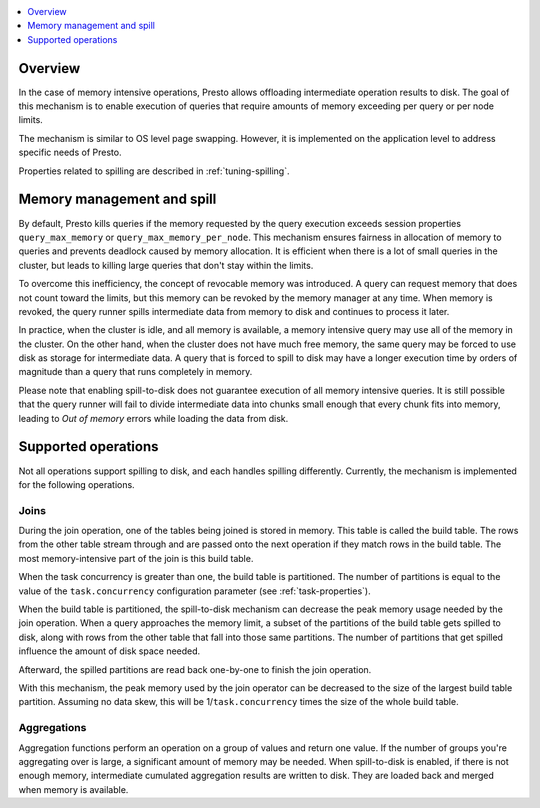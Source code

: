 .. contents::
    :local:
    :backlinks: none
    :depth: 1

Overview
--------

In the case of memory intensive operations, Presto allows offloading
intermediate operation results to disk. The goal of this mechanism is to
enable execution of queries that require amounts of memory exceeding per query
or per node limits.

The mechanism is similar to OS level page swapping. However, it is
implemented on the application level to address specific needs of Presto.

Properties related to spilling are described in :ref:`tuning-spilling`.

Memory management and spill
---------------------------

By default, Presto kills queries if the memory requested by the query execution
exceeds session properties ``query_max_memory`` or
``query_max_memory_per_node``. This mechanism ensures fairness in allocation
of memory to queries and prevents deadlock caused by memory allocation.
It is efficient when there is a lot of small queries in the cluster, but
leads to killing large queries that don't stay within the limits.

To overcome this inefficiency, the concept of revocable memory was introduced. A
query can request memory that does not count toward the limits, but this memory
can be revoked by the memory manager at any time. When memory is revoked, the
query runner spills intermediate data from memory to disk and continues to
process it later.

In practice, when the cluster is idle, and all memory is available, a memory
intensive query may use all of the memory in the cluster. On the other hand,
when the cluster does not have much free memory, the same query may be forced to
use disk as storage for intermediate data. A query that is forced to spill to
disk may have a longer execution time by orders of magnitude than a query that
runs completely in memory.

Please note that enabling spill-to-disk does not guarantee execution of all
memory intensive queries. It is still possible that the query runner will fail
to divide intermediate data into chunks small enough that every chunk fits into
memory, leading to `Out of memory` errors while loading the data from disk.

Supported operations
------------------------

Not all operations support spilling to disk, and each handles spilling
differently. Currently, the mechanism is implemented for the following
operations.

Joins
^^^^^

During the join operation, one of the tables being joined is stored in memory.
This table is called the build table. The rows from the other table stream
through and are passed onto the next operation if they match rows in the build
table. The most memory-intensive part of the join is this build table.

When the task concurrency is greater than one, the build table is partitioned.
The number of partitions is equal to the value of the ``task.concurrency``
configuration parameter (see :ref:`task-properties`).

When the build table is partitioned, the spill-to-disk mechanism can decrease
the peak memory usage needed by the join operation. When a query approaches the
memory limit, a subset of the partitions of the build table gets spilled to disk,
along with rows from the other table that fall into those same partitions. The
number of partitions that get spilled influence the amount of disk space needed.

Afterward, the spilled partitions are read back one-by-one to finish the join
operation.

With this mechanism, the peak memory used by the join operator can be decreased
to the size of the largest build table partition. Assuming no data skew, this will
be 1/``task.concurrency`` times the size of the whole build table.

Aggregations
^^^^^^^^^^^^

Aggregation functions perform an operation on a group of values and return one
value. If the number of groups you're aggregating over is large, a significant
amount of memory may be needed. When spill-to-disk is enabled, if there is not
enough memory, intermediate cumulated aggregation results are written to disk.
They are loaded back and merged when memory is available.

